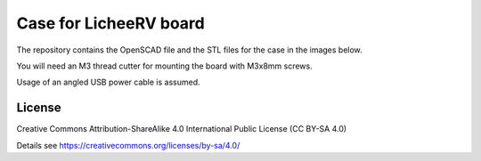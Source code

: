 Case for LicheeRV board
=======================

The repository contains the OpenSCAD file and the STL files for the case in
the images below.

You will need an M3 thread cutter for mounting the board with M3x8mm screws.

Usage of an angled USB power cable is assumed.

.. image:: usb.jpg
  :width: 100
  :alt: VisionFive Case

.. image:: case.jpg
  :width: 400
  :alt: VisionFive Case

.. image:: case.png
  :width: 400
  :alt: VisionFive Case

License
-------

Creative Commons Attribution-ShareAlike 4.0 International Public License
(CC BY-SA 4.0)

Details see https://creativecommons.org/licenses/by-sa/4.0/
